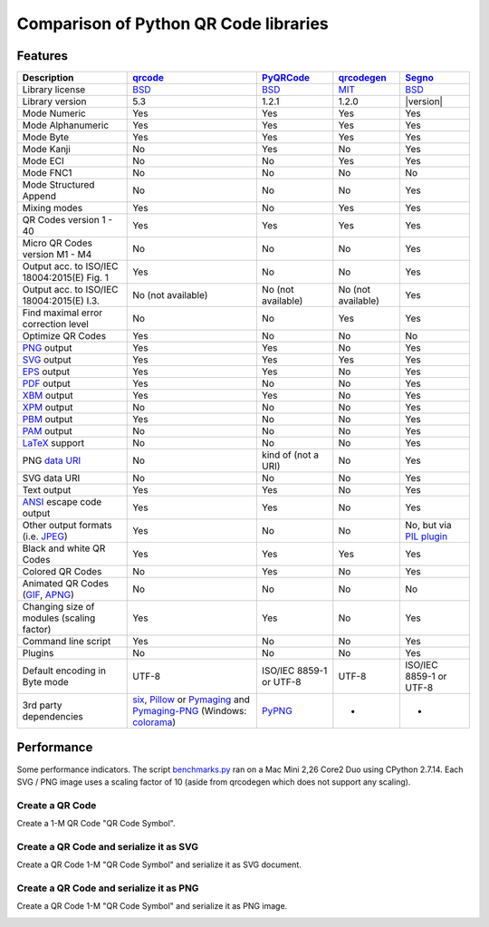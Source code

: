 Comparison of Python QR Code libraries
======================================

Features
--------

============================================    ==================    ===================    ==================    ========
Description                                     `qrcode`_             `PyQRCode`_            `qrcodegen`_          `Segno`_
============================================    ==================    ===================    ==================    ========
Library license                                 `BSD`_                `BSD`_                 `MIT`_                `BSD`_
Library version                                 5.3                   1.2.1                  1.2.0                 |version|
Mode Numeric                                    Yes                   Yes                    Yes                   Yes
Mode Alphanumeric                               Yes                   Yes                    Yes                   Yes
Mode Byte                                       Yes                   Yes                    Yes                   Yes
Mode Kanji                                      No                    Yes                    No                    Yes
Mode ECI                                        No                    No                     Yes                   Yes
Mode FNC1                                       No                    No                     No                    No
Mode Structured Append                          No                    No                     No                    Yes
Mixing modes                                    Yes                   No                     Yes                   Yes
QR Codes version 1 - 40                         Yes                   Yes                    Yes                   Yes
Micro QR Codes version M1 - M4                  No                    No                     No                    Yes
Output acc. to ISO/IEC 18004:2015(E) Fig. 1     Yes                   No                     No                    Yes
Output acc. to ISO/IEC 18004:2015(E) I.3.       No (not available)    No (not available)     No (not available)    Yes
Find maximal error correction level             No                    No                     Yes                   Yes
Optimize QR Codes                               Yes                   No                     No                    No
`PNG`_ output                                   Yes                   Yes                    No                    Yes
`SVG`_ output                                   Yes                   Yes                    Yes                   Yes
`EPS`_ output                                   Yes                   Yes                    No                    Yes
`PDF`_ output                                   Yes                   No                     No                    Yes
`XBM`_ output                                   Yes                   Yes                    No                    Yes
`XPM`_ output                                   No                    No                     No                    Yes
`PBM`_ output                                   Yes                   No                     No                    Yes
`PAM`_ output                                   No                    No                     No                    Yes
`LaTeX`_ support                                No                    No                     No                    Yes
PNG `data URI`_                                 No                    kind of (not a URI)    No                    Yes
SVG data URI                                    No                    No                     No                    Yes
Text output                                     Yes                   Yes                    No                    Yes
`ANSI`_ escape code output                      Yes                   Yes                    No                    Yes
Other output formats (i.e. `JPEG`_)             Yes                   No                     No                    No, but via `PIL plugin`_
Black and white QR Codes                        Yes                   Yes                    Yes                   Yes
Colored QR Codes                                No                    Yes                    No                    Yes
Animated QR Codes (`GIF`_, `APNG`_)             No                    No                     No                    No
Changing size of modules (scaling factor)       Yes                   Yes                    No                    Yes
Command line script                             Yes                   No                     No                    Yes
Plugins                                         No                    No                     No                    Yes
Default encoding in Byte mode                   UTF-8                 ISO/IEC 8859-1         UTF-8                 ISO/IEC 8859-1
                                                                      or UTF-8                                     or UTF-8
3rd party dependencies                          `six`_,               `PyPNG`_               -                     -
                                                `Pillow`_ or
                                                `Pymaging`_ and
                                                `Pymaging-PNG`_
                                                (Windows:
                                                `colorama`_)
============================================    ==================    ===================    ==================    ========


Performance
-----------

Some performance indicators. The script `benchmarks.py`_ ran on a
Mac Mini 2,26 Core2 Duo using CPython 2.7.14. Each SVG / PNG image uses a
scaling factor of 10 (aside from qrcodegen which does not support any scaling).


Create a QR Code
^^^^^^^^^^^^^^^^

Create a 1-M QR Code "QR Code Symbol".

.. image:: _static/chart_create.svg
    :alt: Chart showing the results of creating a 1-M QR Code.


Create a QR Code and serialize it as SVG
^^^^^^^^^^^^^^^^^^^^^^^^^^^^^^^^^^^^^^^^

Create a QR Code 1-M "QR Code Symbol" and serialize it as SVG document.


.. image:: _static/chart_svg.svg
    :alt: Chart showing the results of creating a 1-M QR Code and export it as SVG image.



Create a QR Code and serialize it as PNG
^^^^^^^^^^^^^^^^^^^^^^^^^^^^^^^^^^^^^^^^

Create a QR Code 1-M "QR Code Symbol" and serialize it as PNG image.

.. image:: _static/chart_png.svg
    :alt: Chart showing the results of creating a 1-M QR Code and export it as SVG image.


.. _qrcode: https://pypi.python.org/pypi/qrcode/
.. _PyQRCode: https://pypi.python.org/pypi/PyQRCode/
.. _qrcodegen: https://pypi.python.org/pypi/qrcodegen/
.. _Segno: https://pypi.python.org/pypi/segno/
.. _BSD: http://opensource.org/licenses/BSD-3-Clause
.. _MIT: http://opensource.org/licenses/MIT
.. _PNG: https://en.wikipedia.org/wiki/Portable_Network_Graphics
.. _SVG: https://en.wikipedia.org/wiki/Scalable_Vector_Graphics
.. _EPS: https://en.wikipedia.org/wiki/Encapsulated_PostScript
.. _PDF: https://en.wikipedia.org/wiki/Portable_Document_Format
.. _XBM: https://en.wikipedia.org/wiki/X_BitMap
.. _XPM: https://de.wikipedia.org/wiki/X_PixMap
.. _PBM: https://en.wikipedia.org/wiki/Netpbm_format
.. _PAM: https://en.wikipedia.org/wiki/Netpbm#PAM_graphics_format
.. _LaTeX: https://en.wikipedia.org/wiki/LaTeX
.. _data URI: https://en.wikipedia.org/wiki/Data_URI_scheme
.. _ANSI: https://en.wikipedia.org/wiki/ANSI_escape_code
.. _JPEG: https://en.wikipedia.org/wiki/JPEG
.. _six: https://pypi.python.org/pypi/six/
.. _PyPNG: https://pypi.python.org/pypi/pypng/
.. _Pymaging: https://github.com/ojii/pymaging
.. _Pymaging-PNG: https://github.com/ojii/pymaging-png
.. _PIL: http://pythonware.com/products/pil/
.. _Pillow: https://python-pillow.github.io/
.. _colorama: https://pypi.python.org/pypi/colorama
.. _PIL plugin: https://github.com/heuer/segno-pil
.. _benchmarks.py: https://github.com/heuer/segno/blob/master/sandbox/benchmarks.py
.. _GIF: https://en.wikipedia.org/wiki/GIF#Animated_GIF
.. _APNG: https://en.wikipedia.org/wiki/Animated_Portable_Network_Graphics
